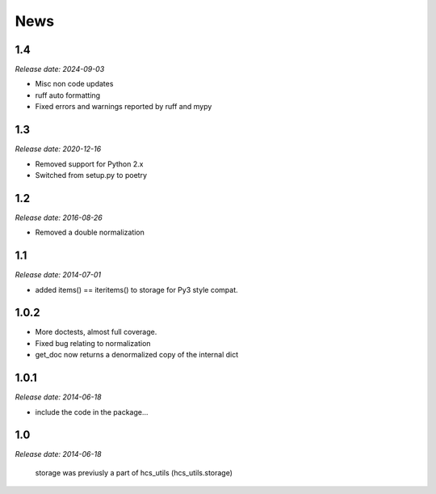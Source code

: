 News
====

1.4
---
*Release date: 2024-09-03*

* Misc non code updates
* ruff auto formatting
* Fixed errors and warnings reported by ruff and mypy

1.3
---
*Release date: 2020-12-16*

* Removed support for Python 2.x
* Switched from setup.py to poetry

1.2
---
*Release date: 2016-08-26*

* Removed a double normalization

1.1
---
*Release date: 2014-07-01*

* added items() == iteritems() to storage for Py3 style compat.

1.0.2
-----

* More doctests, almost full coverage.
* Fixed bug relating to normalization
* get_doc now returns a denormalized copy of the internal dict

1.0.1
-----

*Release date: 2014-06-18*

* include the code in the package...

1.0
---

*Release date: 2014-06-18*

 storage was previusly a part of hcs_utils (hcs_utils.storage)

